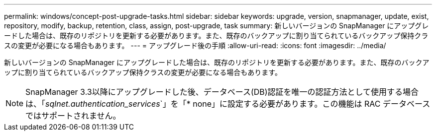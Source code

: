 ---
permalink: windows/concept-post-upgrade-tasks.html 
sidebar: sidebar 
keywords: upgrade, version, snapmanager, update, exist, repository, modify, backup, retention, class, assign, post-upgrade, task 
summary: 新しいバージョンの SnapManager にアップグレードした場合は、既存のリポジトリを更新する必要があります。また、既存のバックアップに割り当てられているバックアップ保持クラスの変更が必要になる場合もあります。 
---
= アップグレード後の手順
:allow-uri-read: 
:icons: font
:imagesdir: ../media/


[role="lead"]
新しいバージョンの SnapManager にアップグレードした場合は、既存のリポジトリを更新する必要があります。また、既存のバックアップに割り当てられているバックアップ保持クラスの変更が必要になる場合もあります。


NOTE: SnapManager 3.3以降にアップグレードした後、データベース(DB)認証を唯一の認証方法として使用する場合は、「_sqlnet.authentication_services_`」を「* none」に設定する必要があります。この機能は RAC データベースではサポートされません。
